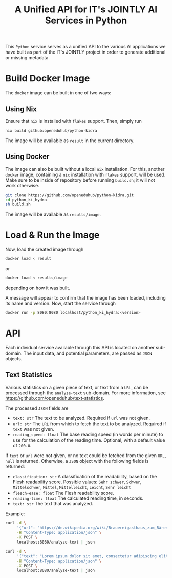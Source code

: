 #+title: A Unified API for IT's JOINTLY AI Services in Python

This ~Python~ service serves as a unified API to the various AI applications we have built as part of the IT's JOINTLY project in order to generate additional or missing metadata.

* Build Docker Image

The ~docker~ image can be built in one of two ways:

** Using Nix

Ensure that ~nix~ is installed with ~flakes~ support. Then, simply run
#+begin_src sh
nix build github:openeduhub/python-kidra
#+end_src

The image will be available as =result= in the current directory.

** Using Docker

The image can also be built without a local ~nix~ installation. For this, another ~docker~ image, containing a ~nix~ installation with ~flakes~ support, will be used.
Make sure to be inside of repository before running =build.sh=; it will not work otherwise.
#+begin_src sh
git clone https://github.com/openeduhub/python-kidra.git
cd python_ki_hydra
sh build.sh
#+end_src

The image will be available as =results/image=.

* Load & Run the Image

Now, load the created image through
#+begin_src sh
docker load < result
#+end_src
or
#+begin_src sh
docker load < results/image
#+end_src
depending on how it was built.

A message will appear to confirm that the image has been loaded, including its name and version.
Now, start the service through
#+begin_src sh
docker run -p 8080:8080 localhost/python_ki_hydra:<version>
#+end_src

* API

Each individual service available through this API is located on another sub-domain.
The input data, and potential parameters, are passed as ~JSON~ objects.

** Text Statistics

Various statistics on a given piece of text, or text from a ~URL~, can be processed through the =analyze-text= sub-domain. For more information, see https://github.com/openeduhub/text-statistics.

The processed ~JSON~ fields are
- =text: str=
  The text to be analyzed.
  Required if =url= was not given.
- =url: str=
  The ~URL~ from which to fetch the text to be analyzed.
  Required if =text= was not given.
- =reading_speed: float=
  The base reading speed (in words per minute) to use for the calculation of the reading time.
  Optional, with a default value of =200.0=.

If =text= or =url= were not given, or no text could be fetched from the given ~URL~, =null= is returned.
Otherwise, a ~JSON~ object with the following fields is returned:
- =classification: str=
  A classification of the readability, based on the Flesh readability score.
  Possible values: =Sehr schwer=, =Schwer=, =Mittelschwer=, =Mittel=, =Mittelleicht=, =Leicht=, =Sehr leicht=
- =flesch-ease: float=
  The Flesh readability score.
- =reading-time: float=
  The calculated reading time, in seconds.
- =text: str=
  The text that was analyzed.


Example:
#+begin_src sh :results verbatim
curl -d \
     '{"url": "https://de.wikipedia.org/wiki/Brauereigasthaus_zum_Bären_(Ichenhausen%29"}' \
     -H "Content-Type: application/json" \
     -X POST \
     localhost:8080/analyze-text | json
#+end_src
#+RESULTS:
: {
:   "flesh-ease": 38.37922077922076,
:   "classification": "Schwer",
:   "reading-time": 52.66382947894089,
:   "text": "Brauereigasthaus zum Bären (Ichenhausen)\nDas Brauereigasthaus zum Bären in Ichenhausen, einer Stadt im Landkreis Günzburg im bayerischen Regierungsbezirk Schwaben, wurde im 18. Jahrhundert errichtet. Das Gasthaus an der Heinrich-Sinz-Straße 33 ist ein geschütztes Baudenkmal.\nDer Bau mit Schweifgiebel und vier zu zehn Fensterachsen wurde 1823 erweitert. Die Putzornamentik der Fassade ist bereits abgegangen. Das Brauhaus auf dem gleichen Grundstück wurde 1999 abgebrochen, der Brauereigasthof selbst 2016. Das Grundstück ist heute mit drei Mehrfamilienhäusern bebaut.\nLiteratur[Bearbeiten | Quelltext bearbeiten]\n- Bernt von Hagen, Angelika Wegener-Hüssen: Landkreis Günzburg (= Bayerisches Landesamt für Denkmalpflege [Hrsg.]: Denkmäler in Bayern. Band VII.91/1). Karl M. Lipp Verlag, München 2004, ISBN 3-87490-589-6, S. 165."
: }

#+begin_src sh :results verbatim
curl -d \
     '{"text": "Lorem ipsum dolor sit amet, consectetur adipiscing elit, sed do eiusmod tempor incididunt ut labore et dolore magna aliqua. Ut enim ad minim veniam, quis nostrud exercitation ullamco laboris nisi ut aliquip ex ea commodo consequat. Duis aute irure dolor in reprehenderit in voluptate velit esse cillum dolore eu fugiat nulla pariatur. Excepteur sint occaecat cupidatat non proident, sunt in culpa qui officia deserunt mollit anim id est laborum."}' \
     -H "Content-Type: application/json" \
     -X POST \
     localhost:8080/analyze-text | json

#+end_src
#+RESULTS:
: {
:   "flesh-ease": 39.510869565217405,
:   "classification": "Schwer",
:   "reading-time": 29.43450094776071,
:   "text": "Lorem ipsum dolor sit amet, consectetur adipiscing elit, sed do eiusmod tempor incididunt ut labore et dolore magna aliqua. Ut enim ad minim veniam, quis nostrud exercitation ullamco laboris nisi ut aliquip ex ea commodo consequat. Duis aute irure dolor in reprehenderit in voluptate velit esse cillum dolore eu fugiat nulla pariatur. Excepteur sint occaecat cupidatat non proident, sunt in culpa qui officia deserunt mollit anim id est laborum."
: }
